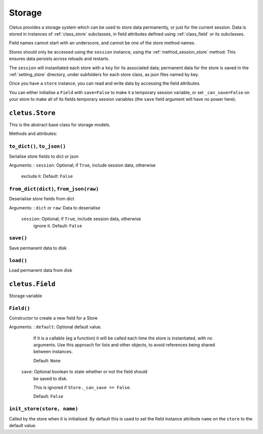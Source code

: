 .. _storage:

=======
Storage
=======

Cletus provides a storage system which can be used to store data permanently,
or just for the current session. Data is stored in instances of
:ref:`class_store` subclasses, in field attributes defined using
:ref:`class_field` or its subclasses.

Field names cannot start with an underscore, and cannot be one of the store
method names.

Stores should only be accessed using the ``session`` instance, using the
:ref:`method_session_store` method. This ensures data persists across reloads
and restarts.

The ``session`` will instantiated each store with a ``key`` for its associated
data; permanent data for the store is saved in the :ref:`setting_store`
directory, under subfolders for each store class, as json files named by key.

Once you have a ``store`` instance, you can read and write data by accessing
the field attributes.

You can either initialise a ``Field`` with ``save=False`` to make it a
temporary session variable, or set ``_can_save=False`` on your store to make
all of its fields temporary session variables (the ``save`` field argument will
have no power here).


.. _class_store:

``cletus.Store``
================

This is the abstract base class for storage models.

Methods and attributes:

``to_dict()``, ``to_json()``
----------------------------
Serialise store fields to dict or json

Arguments:
:   ``session``:    Optional; if ``True``, include session data, otherwise
                    exclude it. Default: ``False``


``from_dict(dict)``, ``from_json(raw)``
---------------------------------------
Deserialise store fields from dict

Arguments:
:   ``dict`` or ``raw``:    Data to deserialise
    ``session``:    Optional; if ``True``, include session data, otherwise
                    ignore it. Default: ``False``

``save()``
----------
Save permanent data to disk

``load()``
----------
Load permanent data from disk


.. _class_field:

``cletus.Field``
================

Storage variable

``Field()``
-----------

Constructor to create a new field for a Store

Arguments:
:   ``default``:    Optional default value.

                    If it is a callable (eg a function) it will be called each
                    time the store is instantiated, with no arguments. Use this
                    approach for lists and other objects, to avoid references
                    being shared between instances.
                    
                    Default: ``None``
                    
    ``save``:       Optional boolean to state whether or not the field should
                    be saved to disk.
                    
                    This is ignored if ``Store._can_save == False``.
                    
                    Default: ``False``


``init_store(store, name)``
---------------------------

Called by the store when it is initialised. By default this is used to set
the field instance attribute ``name`` on the ``store`` to the default value.

